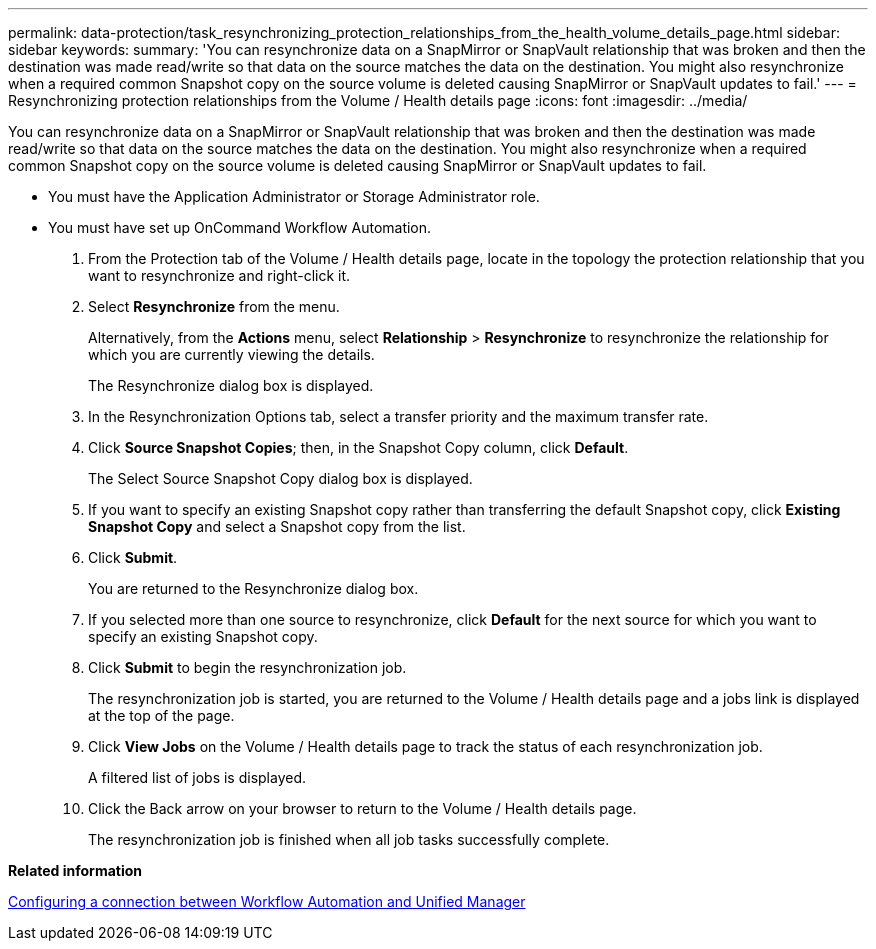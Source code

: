 ---
permalink: data-protection/task_resynchronizing_protection_relationships_from_the_health_volume_details_page.html
sidebar: sidebar
keywords: 
summary: 'You can resynchronize data on a SnapMirror or SnapVault relationship that was broken and then the destination was made read/write so that data on the source matches the data on the destination. You might also resynchronize when a required common Snapshot copy on the source volume is deleted causing SnapMirror or SnapVault updates to fail.'
---
= Resynchronizing protection relationships from the Volume / Health details page
:icons: font
:imagesdir: ../media/

[.lead]
You can resynchronize data on a SnapMirror or SnapVault relationship that was broken and then the destination was made read/write so that data on the source matches the data on the destination. You might also resynchronize when a required common Snapshot copy on the source volume is deleted causing SnapMirror or SnapVault updates to fail.

* You must have the Application Administrator or Storage Administrator role.
* You must have set up OnCommand Workflow Automation.

. From the Protection tab of the Volume / Health details page, locate in the topology the protection relationship that you want to resynchronize and right-click it.
. Select *Resynchronize* from the menu.
+
Alternatively, from the *Actions* menu, select *Relationship* > *Resynchronize* to resynchronize the relationship for which you are currently viewing the details.
+
The Resynchronize dialog box is displayed.

. In the Resynchronization Options tab, select a transfer priority and the maximum transfer rate.
. Click *Source Snapshot Copies*; then, in the Snapshot Copy column, click *Default*.
+
The Select Source Snapshot Copy dialog box is displayed.

. If you want to specify an existing Snapshot copy rather than transferring the default Snapshot copy, click *Existing Snapshot Copy* and select a Snapshot copy from the list.
. Click *Submit*.
+
You are returned to the Resynchronize dialog box.

. If you selected more than one source to resynchronize, click *Default* for the next source for which you want to specify an existing Snapshot copy.
. Click *Submit* to begin the resynchronization job.
+
The resynchronization job is started, you are returned to the Volume / Health details page and a jobs link is displayed at the top of the page.

. Click *View Jobs* on the Volume / Health details page to track the status of each resynchronization job.
+
A filtered list of jobs is displayed.

. Click the Back arrow on your browser to return to the Volume / Health details page.
+
The resynchronization job is finished when all job tasks successfully complete.

*Related information*

xref:task_configuring_a_connection_between_workflow_automation_and_unified_manager.adoc[Configuring a connection between Workflow Automation and Unified Manager]
